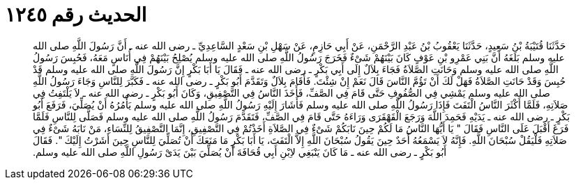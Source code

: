 
= الحديث رقم ١٢٤٥

[quote.hadith]
حَدَّثَنَا قُتَيْبَةُ بْنُ سَعِيدٍ، حَدَّثَنَا يَعْقُوبُ بْنُ عَبْدِ الرَّحْمَنِ، عَنْ أَبِي حَازِمٍ، عَنْ سَهْلِ بْنِ سَعْدٍ السَّاعِدِيِّ ـ رضى الله عنه ـ أَنَّ رَسُولَ اللَّهِ صلى الله عليه وسلم بَلَغَهُ أَنَّ بَنِي عَمْرِو بْنِ عَوْفٍ كَانَ بَيْنَهُمْ شَىْءٌ فَخَرَجَ رَسُولُ اللَّهِ صلى الله عليه وسلم يُصْلِحُ بَيْنَهُمْ فِي أُنَاسٍ مَعَهُ، فَحُبِسَ رَسُولُ اللَّهِ صلى الله عليه وسلم وَحَانَتِ الصَّلاَةُ فَجَاءَ بِلاَلٌ إِلَى أَبِي بَكْرٍ ـ رضى الله عنه ـ فَقَالَ يَا أَبَا بَكْرٍ إِنَّ رَسُولَ اللَّهِ صلى الله عليه وسلم قَدْ حُبِسَ وَقَدْ حَانَتِ الصَّلاَةُ فَهَلْ لَكَ أَنْ تَؤُمَّ النَّاسَ قَالَ نَعَمْ إِنْ شِئْتَ‏.‏ فَأَقَامَ بِلاَلٌ وَتَقَدَّمَ أَبُو بَكْرٍ ـ رضى الله عنه ـ فَكَبَّرَ لِلنَّاسِ وَجَاءَ رَسُولُ اللَّهِ صلى الله عليه وسلم يَمْشِي فِي الصُّفُوفِ حَتَّى قَامَ فِي الصَّفِّ، فَأَخَذَ النَّاسُ فِي التَّصْفِيقِ، وَكَانَ أَبُو بَكْرٍ ـ رضى الله عنه ـ لاَ يَلْتَفِتُ فِي صَلاَتِهِ، فَلَمَّا أَكْثَرَ النَّاسُ الْتَفَتَ فَإِذَا رَسُولُ اللَّهِ صلى الله عليه وسلم فَأَشَارَ إِلَيْهِ رَسُولُ اللَّهِ صلى الله عليه وسلم يَأْمُرُهُ أَنْ يُصَلِّيَ، فَرَفَعَ أَبُو بَكْرٍ ـ رضى الله عنه ـ يَدَيْهِ فَحَمِدَ اللَّهَ وَرَجَعَ الْقَهْقَرَى وَرَاءَهُ حَتَّى قَامَ فِي الصَّفِّ، فَتَقَدَّمَ رَسُولُ اللَّهِ صلى الله عليه وسلم فَصَلَّى لِلنَّاسِ فَلَمَّا فَرَغَ أَقْبَلَ عَلَى النَّاسِ فَقَالَ ‏"‏ يَا أَيُّهَا النَّاسُ مَا لَكُمْ حِينَ نَابَكُمْ شَىْءٌ فِي الصَّلاَةِ أَخَذْتُمْ فِي التَّصْفِيقِ، إِنَّمَا التَّصْفِيقُ لِلنِّسَاءِ، مَنْ نَابَهُ شَىْءٌ فِي صَلاَتِهِ فَلْيَقُلْ سُبْحَانَ اللَّهِ‏.‏ فَإِنَّهُ لاَ يَسْمَعُهُ أَحَدٌ حِينَ يَقُولُ سُبْحَانَ اللَّهِ إِلاَّ الْتَفَتَ، يَا أَبَا بَكْرٍ مَا مَنَعَكَ أَنْ تُصَلِّيَ لِلنَّاسِ حِينَ أَشَرْتُ إِلَيْكَ ‏"‏‏.‏ فَقَالَ أَبُو بَكْرٍ ـ رضى الله عنه ـ مَا كَانَ يَنْبَغِي لاِبْنِ أَبِي قُحَافَةَ أَنْ يُصَلِّيَ بَيْنَ يَدَىْ رَسُولِ اللَّهِ صلى الله عليه وسلم‏.‏